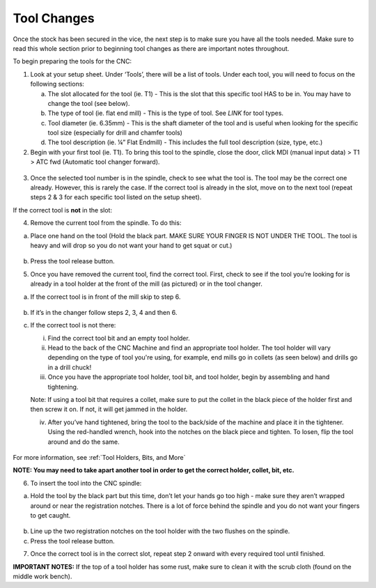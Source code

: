 Tool Changes
============

Once the stock has been secured in the vice, the next step is to make
sure you have all the tools needed. Make sure to read this whole section
prior to beginning tool changes as there are important notes throughout.


To begin preparing the tools for the CNC:

1. Look at your setup sheet. Under ‘Tools’, there will be a list of
   tools. Under each tool, you will need to focus on the following
   sections:

   a. The slot allocated for the tool (ie. T1) - This is the slot that this specific tool HAS to be in. You may have to change the tool (see below). 

   b. The type of tool (ie. flat end mill) - This is the type of tool. See *LINK* for tool types. 

   c. Tool diameter (ie. 6.35mm) - This is the shaft diameter of the tool and is useful when looking for the specific tool size (especially for drill and chamfer tools)

   d. The tool description (ie. ¼” Flat Endmill) - This includes the full tool description (size, type, etc.)


2. Begin with your first tool (ie. T1). To bring this tool to the
   spindle, close the door, click MDI (manual input data) > T1 > ATC fwd
   (Automatic tool changer forward).

.. figure:: ../_static/images/ToolChange.JPG 
   :figwidth: 700px 
   :target: ../_static/images/ToolChange.JPG

3. Once the selected tool number is in the spindle, check to see what the tool is. The tool may be
   the correct one already. However, this is rarely the case. If the
   correct tool is already in the slot, move on to the next tool (repeat
   steps 2 & 3 for each specific tool listed on the setup sheet).

If the correct tool is **not** in the slot:

4. Remove the current tool from the spindle. To do this:

a. Place one hand on the tool (Hold the black part. MAKE SURE YOUR FINGER IS NOT UNDER THE TOOL. The tool is heavy and will drop so you do not want your hand to get squat or cut.) 
       
.. figure:: ../_static/images/RetractTool.JPEG
   :figwidth: 700px
   :target: ../_static/images/RetractTool.JPEG

b. Press the tool release button. 

.. raw:: html

    <div style="position: relative; padding-bottom: 56.25%; height: 0; overflow: hidden; max-width: 100%; height: auto;">
        <iframe width="560" height="315" src="https://www.youtube.com/embed/SaDwRuD7Alk" title="YouTube video player" frameborder="0" allow="accelerometer; autoplay; clipboard-write; encrypted-media; gyroscope; picture-in-picture" allowfullscreen></iframe>
    </div margin-bottom: 2em> 

5. Once you have removed the current tool, find the correct tool. First,
   check to see if the tool you’re looking for is already in a tool
   holder at the front of the mill (as pictured) or in the tool changer.

a. If the correct tool is in front of the mill skip to step 6. 

.. figure:: ../_static/images/FrontToolHolder.jpg
   :figwidth: 700px
   :target: ../_static/images/FrontToolHolder.jpg

b. If it’s in the changer follow steps 2, 3, 4 and then 6. 

c. If the correct tool is not there: 
   
   i. Find the correct tool bit and an empty tool holder.
      
   ii. Head to the back of the CNC Machine and find an appropriate tool holder. The tool holder will vary depending on the type of tool you're using, for example, end mills go in collets (as seen below) and drills go in a drill chuck!  
      
   iii. Once you have the appropriate tool holder, tool bit, and tool holder, begin by assembling and hand tightening.
   
   Note: If using a tool bit that requires a collet, make sure to put the collet in the black piece of the holder first and then screw it on. If not, it will get jammed in the holder.
      
   iv. After you’ve hand tightened, bring the tool to the back/side of the machine and place it in the tightener. Using the red-handled wrench, hook into the notches on the black piece and tighten. To losen, flip the tool around and do the same.

.. figure:: ../_static/images/CorrectCollet.jpg
   :figwidth: 700px
   :target: ../_static/images/CorrectCollet.jpg

.. figure:: ../_static/images/ToolBackOfCNC.jpg
   :figwidth: 700px
   :target: ../_static/images/ToolBackOfCNC.jpg


For more information, see :ref:`Tool Holders, Bits, and More`

**NOTE: You may need to take apart another tool in order to get the
correct holder, collet, bit, etc.**

6. To insert the tool into the CNC spindle:

a. Hold the tool by the black part but this time, don’t let your hands go too high - make sure they aren’t wrapped around or near the registration notches. There is a lot of force behind the spindle and you do not want your fingers to get caught.

.. figure:: ../_static/images/InsertTool.JPEG
   :figwidth: 700px
   :target: ../_static/images/InsertTool.JPEG

b. Line up the two registration notches on the tool holder with the two flushes on the spindle.

c. Press the tool release button.

.. raw:: html

    <div style="position: relative; padding-bottom: 56.25%; height: 0; overflow: hidden; max-width: 100%; height: auto;">
        <iframe width="560" height="315" src="https://www.youtube.com/embed/kCTtrfm3xOU" title="YouTube video player" frameborder="0" allow="accelerometer; autoplay; clipboard-write; encrypted-media; gyroscope; picture-in-picture" allowfullscreen></iframe>
    </div margin-bottom: 2em> 


7. Once the correct tool is in the correct slot, repeat step 2 onward
   with every required tool until finished.

**IMPORTANT NOTES:** If the top of a tool holder has some rust, make
sure to clean it with the scrub cloth (found on the middle work bench).
